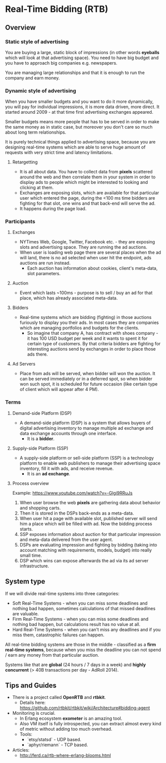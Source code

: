 * Real-Time Bidding (RTB)

** Overview

*** Static style of advertising

You are buying a large, static block of impressions (in other words *eyeballs*
which will look at that advertising space). You need to have big budget and you
have to approach big companies e.g. newspapers.

You are managing large relationships and that it is enough to run the company
and earn money.

*** Dynamic style of advertising

When you have smaller budgets and you want to do it more dynamically, you will
pay for individual impressions, it is more data driven, more direct. It started
around 2009 - at that time first advertising exchanges appeared.

Smaller budgets means more people that has to be served in order to make the
same money as in static case, but moreover you don't care so much about long
term relationships.

It is purely technical things applied to advertising space, because you are
designing real-time systems which are able to serve huge amount of requests with
very strict time and latency limitations.

**** Retargetting

- It is all about data. You have to collect data from *pixels* scattered around
  the web and then correlate them in your system in order to display ads to
  people which might be interested to looking and clicking at them.
- Exchanges are exposing slots, which are available for that particular user
  which entered the page, during the <100 ms time bidders are fighting for that
  slot, one wins and that back-end will serve the ad.
- It happens during the page load.

*** Participants

**** Exchanges

- NYTimes Web, Google, Twitter, Facebook etc. - they are exposing slots and
  advertising space. They are running the ad auctions.
- When user is loading web page there are several places when the ad will land,
  there is no ad selected when user hit the endpoint, ads auctions are run
  instead.
  - Each auction has information about cookies, client's meta-data, slot
    parameters.

**** Auction

- Event which lasts ~100ms - purpose is to sell / buy an ad for that place,
  which has already associated meta-data.

**** Bidders

- Real-time systems which are bidding (fighting) in those auctions furiously to
  display you their ads. In most cases they are companies which are managing
  portfolios and budgets for the clients.
  - So imagine that company A, has contract with shoes company - it has 100 USD
    budget per week and it wants to spent it for certain type of customers. By
    that criteria bidders are fighting for interesting auctions send by
    exchanges in order to place those ads there.

**** Ad Servers

- Place from ads will be served, when bidder will won the auction. It can be
  served immediately or in a deferred spot, so when bidder won such spot, it is
  scheduled for future occasion (like certain type of client which will appear
  after 4 PM).

*** Terms

**** Demand-side Platform (DSP)

- A demand-side platform (DSP) is a system that allows buyers of digital
  advertising inventory to manage multiple ad exchange and data exchange
  accounts through one interface.
  - It is a *bidder*.

**** Supply-side Platform (SSP)

- A supply-side platform or sell-side platform (SSP) is a technology platform to
  enable web publishers to manage their advertising space inventory, fill it
  with ads, and receive revenue.
  - It is an *ad exchange*.

**** Process overview

Example: https://www.youtube.com/watch?v=-Glgi9RRuJs

1. When user browse the web *pixels* are gathering data about behavior and
   shopping carts.
2. Then it is stored in the DSPs back-ends as a meta-data.
3. When user hit a page with available slot, published server will send him a
   place which will be filled with ad. Now the bidding process starts.
4. SSP exposes information about auction for that particular impression and
   meta-data delivered from the user agent.
5. DSPs are evaluating impression and fighting by bidding (taking into account
   matching with requirements, models, budget) into really small time.
6. DSP which wins can expose afterwards the ad via its ad server infrastructure.

** System type

If we will divide real-time systems into three categories:

- Soft Real-Time Systems - when you can miss some deadlines and nothing bad
  happen, sometimes calculations of that missed deadlines are valuable.
- Firm Real-Time Systems - when you can miss some deadlines and nothing bad
  happen, but calculations result has no value at all.
- Hard Real-Time Systems - when you can't miss any deadlines and if you miss
  them, catastrophic failures can happen.

All real-time bidding systems are those in the middle - classified as a *firm
real-time systems*, because when you miss the deadline you can not spend / earn
any money from that particular auction.

Systems like that are *global* (24 hours / 7 days in a week) and *highly
concurrent* (> 40B transactions per day - AdRoll 2014).

** Tips and Guides

- There is a project called *OpenRTB* and *rtbkit*.
  - Details here: https://github.com/rtbkit/rtbkit/wiki/Architecture#bidding-agent
- Monitoring is crucial.
  - In Erlang ecosystem *exometer* is an amazing tool.
  - Also VM itself is fully introspected, you can extract almost every kind of
    metric without adding too much overhead.
  - Tools:
    - `etsy/statsd` - UDP based.
    - `aphyr/riemann` - TCP based.
- Articles:
  - http://ferd.ca/rtb-where-erlang-blooms.html
